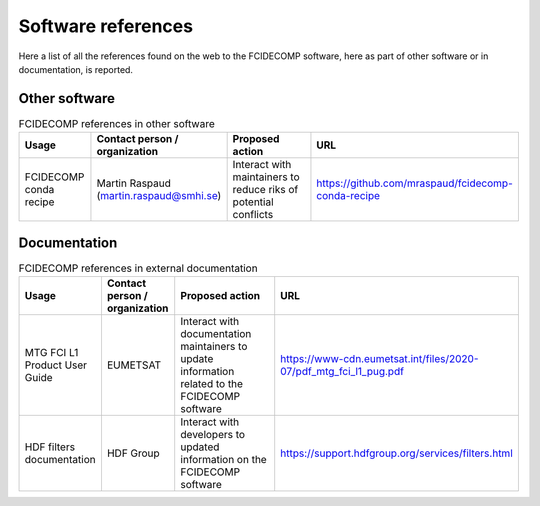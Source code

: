 Software references
-------------------

Here a list of all the references found on the web to the FCIDECOMP software, here as part of other software or in
documentation, is reported.

Other software
~~~~~~~~~~~~~~

.. list-table:: FCIDECOMP references in other software
  :header-rows: 1
  :class: longtable
  :widths: 15 15 30 40

  * - Usage
    - Contact person / organization
    - Proposed action
    - URL

  * - FCIDECOMP conda recipe
    - Martin Raspaud (martin.raspaud@smhi.se)
    - Interact with maintainers to reduce riks of potential conflicts
    - https://github.com/mraspaud/fcidecomp-conda-recipe

Documentation
~~~~~~~~~~~~~

.. list-table:: FCIDECOMP references in external documentation
  :header-rows: 1
  :class: longtable
  :widths: 15 15 30 40

  * - Usage
    - Contact person / organization
    - Proposed action
    - URL

  * - MTG FCI L1 Product User Guide
    - EUMETSAT
    - Interact with documentation maintainers to update information related to the FCIDECOMP software
    - https://www-cdn.eumetsat.int/files/2020-07/pdf_mtg_fci_l1_pug.pdf

  * - HDF filters documentation
    - HDF Group
    - Interact with developers to updated information on the FCIDECOMP software
    - https://support.hdfgroup.org/services/filters.html


